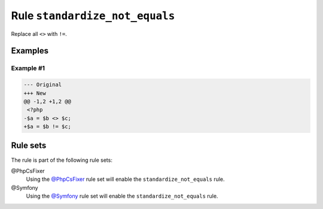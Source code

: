 ===============================
Rule ``standardize_not_equals``
===============================

Replace all ``<>`` with ``!=``.

Examples
--------

Example #1
~~~~~~~~~~

.. code-block:: diff

   --- Original
   +++ New
   @@ -1,2 +1,2 @@
    <?php
   -$a = $b <> $c;
   +$a = $b != $c;

Rule sets
---------

The rule is part of the following rule sets:

@PhpCsFixer
  Using the `@PhpCsFixer <./../../ruleSets/PhpCsFixer.rst>`_ rule set will enable the ``standardize_not_equals`` rule.

@Symfony
  Using the `@Symfony <./../../ruleSets/Symfony.rst>`_ rule set will enable the ``standardize_not_equals`` rule.
